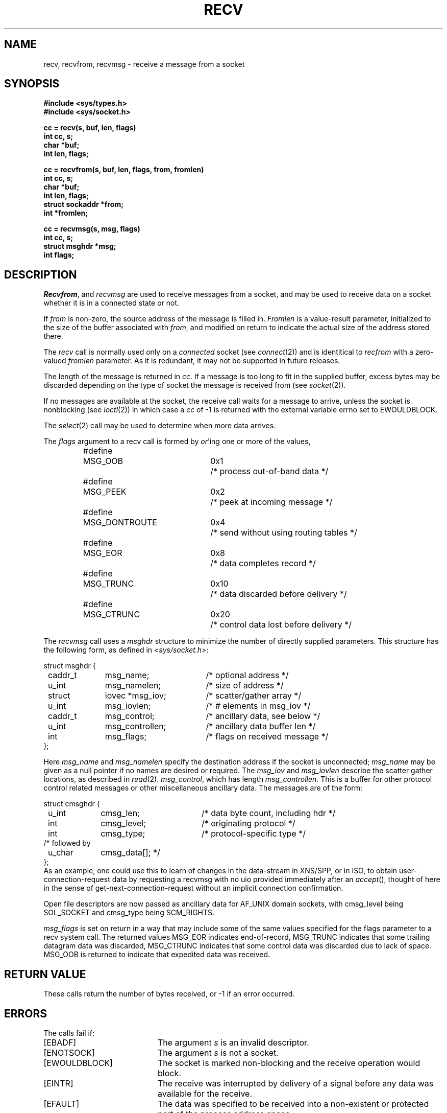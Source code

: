 .\" Copyright (c) 1983, 1990 The Regents of the University of California.
.\" All rights reserved.
.\"
.\" %sccs.include.redist.man%
.\"
.\"	@(#)recv.2	6.8 (Berkeley) %G%
.\"
.TH RECV 2 ""
.UC 5
.SH NAME
recv, recvfrom, recvmsg \- receive a message from a socket
.SH SYNOPSIS
.nf
.ft B
#include <sys/types.h>
#include <sys/socket.h>
.PP
.ft B
cc = recv(s, buf, len, flags)
int cc, s;
char *buf;
int len, flags;
.PP
.ft B
cc = recvfrom(s, buf, len, flags, from, fromlen)
int cc, s;
char *buf;
int len, flags;
struct sockaddr *from;
int *fromlen;
.PP
.ft B
cc = recvmsg(s, msg, flags)
int cc, s;
struct msghdr *msg;
int flags;
.ft R
.SH DESCRIPTION
.IR Recvfrom ,
and
.IR recvmsg
are used to receive messages from a socket,
and may be used to receive data on a socket whether
it is in a connected state or not.
.PP
If
.I from
is non-zero, the source address of the message is filled in.
.I Fromlen
is a value-result parameter, initialized to the size of
the buffer associated with
.IR from ,
and modified on return to indicate the actual size of the
address stored there.
.PP
The 
.I recv
call is normally used only on a 
.I connected
socket (see
.IR connect (2))
and is identitical to
.I recfrom
with a zero-valued
.I fromlen
parameter.
As it is redundant, it may not be supported in future releases.
.PP
The length of the message is returned in
.IR cc .
If a message is too long to fit in the supplied buffer,
excess bytes may be discarded depending on the type of socket
the message is received from (see
.IR socket (2)).
.PP
If no messages are available at the socket, the
receive call waits for a message to arrive, unless
the socket is nonblocking (see
.IR ioctl (2))
in which case a
.I cc
of \-1 is returned with the external variable errno
set to EWOULDBLOCK.
.PP
The
.IR select (2)
call may be used to determine when more data arrives.
.PP
The
.I flags
argument to a recv call is formed by 
.IR or 'ing
one or more of the values,
.PP
.nf
.RS
.ta \w'#define\ \ 'u +\w'MSG_DONTROUTE\ \ \ 'u +\w'0x\0\0\0\ \ 'u
#define	MSG_OOB	0x1	/* process out-of-band data */
#define	MSG_PEEK	0x2	/* peek at incoming message */
#define	MSG_DONTROUTE	0x4	/* send without using routing tables */
#define	MSG_EOR	0x8	/* data completes record */
#define	MSG_TRUNC	0x10	/* data discarded before delivery */
#define	MSG_CTRUNC	0x20	/* control data lost before delivery */
.RE
.fi
.PP
The
.I recvmsg
call uses a 
.I msghdr
structure to minimize the number of directly supplied parameters.
This structure has the following form, as defined in
.IR <sys/socket.h> :
.PP
.nf
.ta \w'struct  'u +\w'caddr_t   'u +\w'msg_controllen    'u
struct msghdr {
	caddr_t	msg_name;	/* optional address */
	u_int	msg_namelen;	/* size of address */
	struct	iovec *msg_iov;	/* scatter/gather array */
	u_int	msg_iovlen;	/* # elements in msg_iov */
	caddr_t	msg_control;	/* ancillary data, see below */
	u_int	msg_controllen;	/* ancillary data buffer len */
	int	msg_flags;		/* flags on received message */
};
.fi
.PP
Here
.I msg_name
and
.I msg_namelen
specify the destination address if the socket is unconnected;
.I msg_name
may be given as a null pointer if no names are desired or required.
The
.I msg_iov
and
.I msg_iovlen
describe the scatter gather locations, as described in
.IR read (2).
.IR msg_control ,
which has length
.IR msg_controllen .
This is a buffer for other protocol control related messages
or other miscellaneous ancillary data.
The messages are of the form:
.PP
.nf
.ta \w'struct  'u +\w'u_char   'u +\w'msg_controllen    'u
struct cmsghdr {
	u_int	cmsg_len;	/* data byte count, including hdr */
	int	cmsg_level;	/* originating protocol */
	int	cmsg_type;	/* protocol-specific type */
/* followed by
	u_char	cmsg_data[]; */
};
.fi
.RE
As an example, one could use this to learn of changes in the data-stream
in XNS/SPP, or in ISO, to obtain user-connection-request data by requesting
a recvmsg with no uio provided immediately after an
.IR accept (),
thought of here in the sense of get-next-connection-request without
an implicit connection confirmation.
.PP
Open file descriptors are now passed as ancillary data for AF_UNIX
domain sockets, with cmsg_level being SOL_SOCKET and  cmsg_type being
SCM_RIGHTS.
.PP
.I msg_flags
is set on return in a way that may include some of the same values specified
for the flags parameter to a recv system call.
The returned values MSG_EOR indicates end-of-record, MSG_TRUNC indicates that
some trailing datagram data was discarded, MSG_CTRUNC indicates that some
control data was discarded due to lack of space.
MSG_OOB is returned to indicate that expedited data was received.
.PP
.SH "RETURN VALUE"
These calls return the number of bytes received, or \-1
if an error occurred.
.SH ERRORS
The calls fail if:
.TP 20
[EBADF]
The argument \fIs\fP is an invalid descriptor.
.TP 20
[ENOTSOCK]
The argument \fIs\fP is not a socket.
.TP 20
[EWOULDBLOCK]
The socket is marked non-blocking and the receive operation
would block.
.TP 20
[EINTR]
The receive was interrupted by delivery of a signal before
any data was available for the receive.
.TP 20
[EFAULT]
The data was specified to be received into a non-existent
or protected part of the process address space.
.SH SEE ALSO
fcntl(2), read(2), send(2), select(2), getsockopt(2), socket(2)
